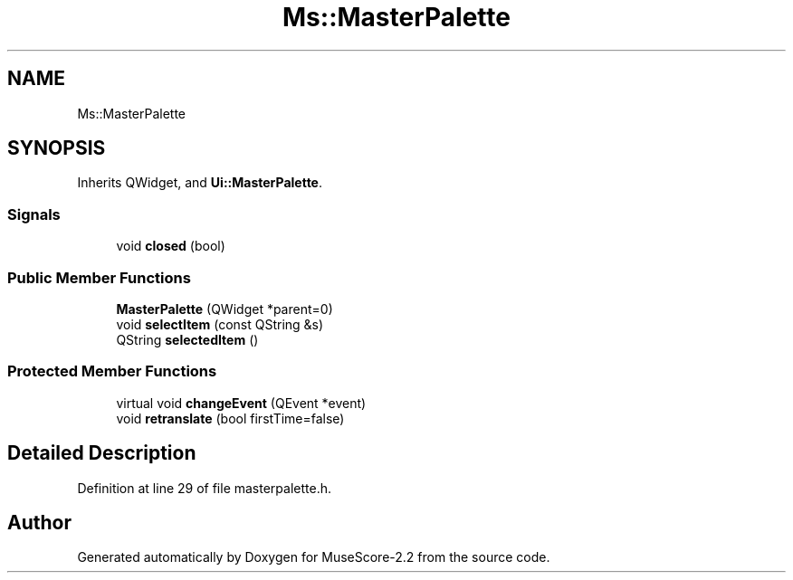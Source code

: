 .TH "Ms::MasterPalette" 3 "Mon Jun 5 2017" "MuseScore-2.2" \" -*- nroff -*-
.ad l
.nh
.SH NAME
Ms::MasterPalette
.SH SYNOPSIS
.br
.PP
.PP
Inherits QWidget, and \fBUi::MasterPalette\fP\&.
.SS "Signals"

.in +1c
.ti -1c
.RI "void \fBclosed\fP (bool)"
.br
.in -1c
.SS "Public Member Functions"

.in +1c
.ti -1c
.RI "\fBMasterPalette\fP (QWidget *parent=0)"
.br
.ti -1c
.RI "void \fBselectItem\fP (const QString &s)"
.br
.ti -1c
.RI "QString \fBselectedItem\fP ()"
.br
.in -1c
.SS "Protected Member Functions"

.in +1c
.ti -1c
.RI "virtual void \fBchangeEvent\fP (QEvent *event)"
.br
.ti -1c
.RI "void \fBretranslate\fP (bool firstTime=false)"
.br
.in -1c
.SH "Detailed Description"
.PP 
Definition at line 29 of file masterpalette\&.h\&.

.SH "Author"
.PP 
Generated automatically by Doxygen for MuseScore-2\&.2 from the source code\&.
